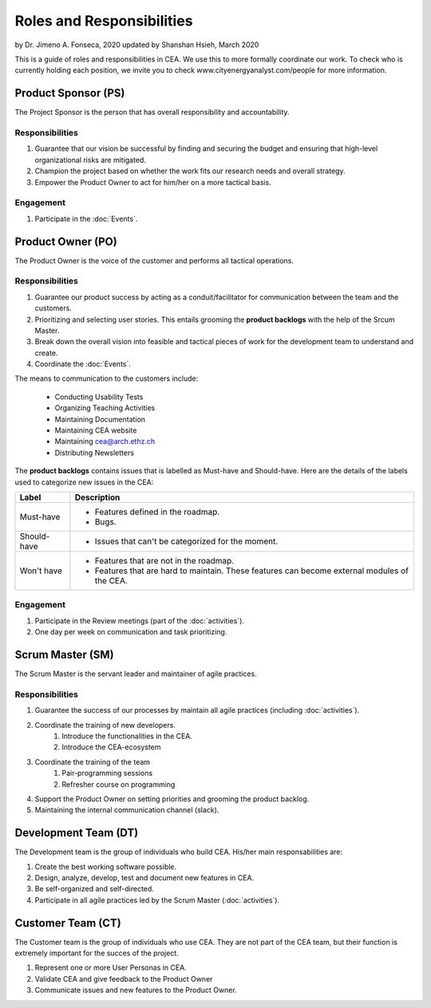 Roles and Responsibilities
==========================

by Dr. Jimeno A. Fonseca, 2020
updated by Shanshan Hsieh, March 2020

This is a guide of roles and responsibilities in CEA. We use this to more formally coordinate our work.
To check who is currently holding each position, we invite you to check www.cityenergyanalyst.com/people for more information.

.. image:: project_responsibilities.png
    :align: center

Product Sponsor (PS)
---------------------

The Project Sponsor is the person that has overall responsibility and accountability.

Responsibilities
****************
#. Guarantee that our vision be successful by finding and securing the budget and ensuring that high-level organizational risks are mitigated.
#. Champion the project based on whether the work fits our research needs and overall strategy.
#. Empower the Product Owner to act for him/her on a more tactical basis.

Engagement
**********
#. Participate in the :doc:`Events`.

Product Owner (PO)
-------------------

The Product Owner is the voice of the customer and performs all tactical operations.

Responsibilities
****************
#. Guarantee our product success by acting as a conduit/facilitator for communication between the team and the customers.
#. Prioritizing and selecting user stories. This entails grooming the **product backlogs** with the help of the
   Srcum Master.
#. Break down the overall vision into feasible and tactical pieces of work for the development team to understand and create.
#. Coordinate the :doc:`Events`.


The means to communication to the customers include:

    * Conducting Usability Tests
    * Organizing Teaching Activities
    * Maintaining Documentation
    * Maintaining CEA website
    * Maintaining cea@arch.ethz.ch
    * Distributing Newsletters



The **product backlogs** contains issues that is labelled as Must-have and Should-have.
Here are the details of the labels used to categorize new issues in the CEA:

============ =====================================================================================================
Label        Description
============ =====================================================================================================
Must-have    - Features defined in the roadmap.
             - Bugs.
Should-have  - Issues that can't be categorized for the moment.
Won't have   - Features that are not in the roadmap.
             - Features that are hard to maintain. These features can become external modules of the CEA.
============ =====================================================================================================

Engagement
**********
#. Participate in the Review meetings (part of the :doc:`activities`).
#. One day per week on communication and task prioritizing.



Scrum Master (SM)
-----------------

The Scrum Master is the servant leader and maintainer of agile practices.

Responsibilities
****************
#. Guarantee the success of our processes by maintain all agile practices (including :doc:`activities`).
#. Coordinate the training of new developers.
    #. Introduce the functionalities in the CEA.
    #. Introduce the CEA-ecosystem
#. Coordinate the training of the team
    #. Pair-programming sessions
    #. Refresher course on programming
#. Support the Product Owner on setting priorities and grooming the product backlog.
#. Maintaining the internal communication channel (slack).


Development Team (DT)
---------------------

The Development team is the group of individuals who build CEA. His/her main responsabilities are:

#. Create the best working software possible.
#. Design, analyze, develop, test and document new features in CEA.
#. Be self-organized and self-directed.
#. Participate in all agile practices led by the Scrum Master (:doc:`activities`).

Customer Team (CT)
---------------------

The Customer team is the group of individuals who use CEA. They are not part of the CEA team, but their function is extremely important for the succes of the project.

#. Represent one or more User Personas in CEA.
#. Validate CEA and give feedback to the Product Owner
#. Communicate issues and new features to the Product Owner.

